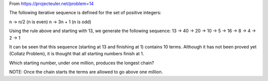 From https://projecteuler.net/problem=14


The following iterative sequence is defined for the set of positive integers:

n → n/2 (n is even)
n → 3n + 1 (n is odd)

Using the rule above and starting with 13, we generate the following sequence:
13 → 40 → 20 → 10 → 5 → 16 → 8 → 4 → 2 → 1

It can be seen that this sequence (starting at 13 and finishing at 1) contains 10 terms. Although it has not been proved yet (Collatz Problem), it is thought that all starting numbers finish at 1.

Which starting number, under one million, produces the longest chain?

NOTE: Once the chain starts the terms are allowed to go above one million.

